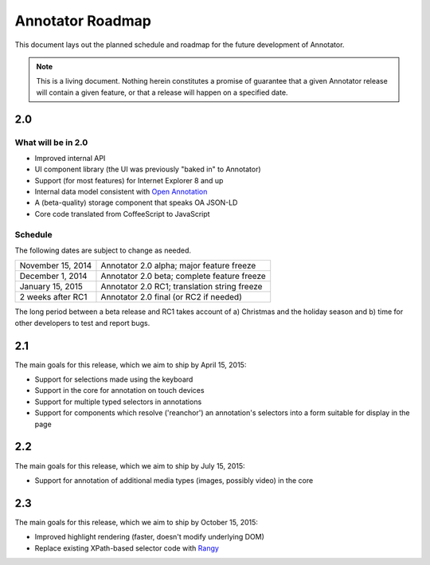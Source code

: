 Annotator Roadmap
=================

This document lays out the planned schedule and roadmap for the future
development of Annotator.

.. note:: This is a living document. Nothing herein constitutes a promise of
          guarantee that a given Annotator release will contain a given feature,
          or that a release will happen on a specified date.

2.0
+++

What will be in 2.0
-------------------

-  Improved internal API
-  UI component library (the UI was previously "baked in" to Annotator)
-  Support (for most features) for Internet Explorer 8 and up
-  Internal data model consistent with `Open Annotation`_
-  A (beta-quality) storage component that speaks OA JSON-LD
-  Core code translated from CoffeeScript to JavaScript

.. _Open Annotation: http://www.openannotation.org/

Schedule
--------

The following dates are subject to change as needed.

=================  ============================================
November 15, 2014  Annotator 2.0 alpha; major feature freeze
December 1, 2014   Annotator 2.0 beta; complete feature freeze
January  15, 2015  Annotator 2.0 RC1; translation string freeze
2 weeks after RC1  Annotator 2.0 final (or RC2 if needed)
=================  ============================================

The long period between a beta release and RC1 takes account of a) Christmas and
the holiday season and b) time for other developers to test and report bugs.


2.1
+++

The main goals for this release, which we aim to ship by April 15, 2015:

-  Support for selections made using the keyboard
-  Support in the core for annotation on touch devices
-  Support for multiple typed selectors in annotations
-  Support for components which resolve ('reanchor') an annotation's selectors
   into a form suitable for display in the page


2.2
+++

The main goals for this release, which we aim to ship by July 15, 2015:

-  Support for annotation of additional media types (images, possibly video) in
   the core

2.3
+++

The main goals for this release, which we aim to ship by October 15, 2015:

-  Improved highlight rendering (faster, doesn't modify underlying DOM)
-  Replace existing XPath-based selector code with Rangy_

.. _Rangy: https://github.com/timdown/rangy
